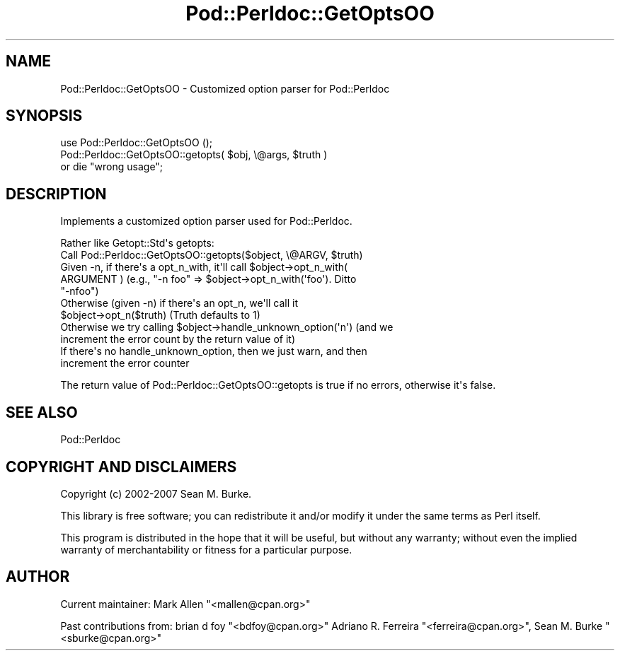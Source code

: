 .\" -*- mode: troff; coding: utf-8 -*-
.\" Automatically generated by Pod::Man v6.0.2 (Pod::Simple 3.45)
.\"
.\" Standard preamble:
.\" ========================================================================
.de Sp \" Vertical space (when we can't use .PP)
.if t .sp .5v
.if n .sp
..
.de Vb \" Begin verbatim text
.ft CW
.nf
.ne \\$1
..
.de Ve \" End verbatim text
.ft R
.fi
..
.\" \*(C` and \*(C' are quotes in nroff, nothing in troff, for use with C<>.
.ie n \{\
.    ds C` ""
.    ds C' ""
'br\}
.el\{\
.    ds C`
.    ds C'
'br\}
.\"
.\" Escape single quotes in literal strings from groff's Unicode transform.
.ie \n(.g .ds Aq \(aq
.el       .ds Aq '
.\"
.\" If the F register is >0, we'll generate index entries on stderr for
.\" titles (.TH), headers (.SH), subsections (.SS), items (.Ip), and index
.\" entries marked with X<> in POD.  Of course, you'll have to process the
.\" output yourself in some meaningful fashion.
.\"
.\" Avoid warning from groff about undefined register 'F'.
.de IX
..
.nr rF 0
.if \n(.g .if rF .nr rF 1
.if (\n(rF:(\n(.g==0)) \{\
.    if \nF \{\
.        de IX
.        tm Index:\\$1\t\\n%\t"\\$2"
..
.        if !\nF==2 \{\
.            nr % 0
.            nr F 2
.        \}
.    \}
.\}
.rr rF
.\"
.\" Required to disable full justification in groff 1.23.0.
.if n .ds AD l
.\" ========================================================================
.\"
.IX Title "Pod::Perldoc::GetOptsOO 3"
.TH Pod::Perldoc::GetOptsOO 3 2025-05-28 "perl v5.41.13" "Perl Programmers Reference Guide"
.\" For nroff, turn off justification.  Always turn off hyphenation; it makes
.\" way too many mistakes in technical documents.
.if n .ad l
.nh
.SH NAME
Pod::Perldoc::GetOptsOO \- Customized option parser for Pod::Perldoc
.SH SYNOPSIS
.IX Header "SYNOPSIS"
.Vb 1
\&    use Pod::Perldoc::GetOptsOO ();
\&
\&    Pod::Perldoc::GetOptsOO::getopts( $obj, \e@args, $truth )
\&       or die "wrong usage";
.Ve
.SH DESCRIPTION
.IX Header "DESCRIPTION"
Implements a customized option parser used for
Pod::Perldoc.
.PP
Rather like Getopt::Std\*(Aqs getopts:
.ie n .IP "Call Pod::Perldoc::GetOptsOO::getopts($object, \e@ARGV, $truth)" 4
.el .IP "Call Pod::Perldoc::GetOptsOO::getopts($object, \e@ARGV, \f(CW$truth\fR)" 4
.IX Item "Call Pod::Perldoc::GetOptsOO::getopts($object, @ARGV, $truth)"
.PD 0
.ie n .IP "Given \-n, if there\*(Aqs a opt_n_with, it\*(Aqll call $object\->opt_n_with( ARGUMENT ) (e.g., ""\-n foo"" => $object\->opt_n_with(\*(Aqfoo\*(Aq).  Ditto ""\-nfoo"")" 4
.el .IP "Given \-n, if there\*(Aqs a opt_n_with, it\*(Aqll call \f(CW$object\fR\->opt_n_with( ARGUMENT ) (e.g., ""\-n foo"" => \f(CW$object\fR\->opt_n_with(\*(Aqfoo\*(Aq).  Ditto ""\-nfoo"")" 4
.IX Item "Given -n, if there's a opt_n_with, it'll call $object->opt_n_with( ARGUMENT ) (e.g., ""-n foo"" => $object->opt_n_with('foo'). Ditto ""-nfoo"")"
.ie n .IP "Otherwise (given \-n) if there\*(Aqs an opt_n, we\*(Aqll call it $object\->opt_n($truth) (Truth defaults to 1)" 4
.el .IP "Otherwise (given \-n) if there\*(Aqs an opt_n, we\*(Aqll call it \f(CW$object\fR\->opt_n($truth) (Truth defaults to 1)" 4
.IX Item "Otherwise (given -n) if there's an opt_n, we'll call it $object->opt_n($truth) (Truth defaults to 1)"
.ie n .IP "Otherwise we try calling $object\->handle_unknown_option(\*(Aqn\*(Aq) (and we increment the error count by the return value of it)" 4
.el .IP "Otherwise we try calling \f(CW$object\fR\->handle_unknown_option(\*(Aqn\*(Aq) (and we increment the error count by the return value of it)" 4
.IX Item "Otherwise we try calling $object->handle_unknown_option('n') (and we increment the error count by the return value of it)"
.IP "If there\*(Aqs no handle_unknown_option, then we just warn, and then increment the error counter" 4
.IX Item "If there's no handle_unknown_option, then we just warn, and then increment the error counter"
.PD
.PP
The return value of Pod::Perldoc::GetOptsOO::getopts is true if no errors,
otherwise it\*(Aqs false.
.SH "SEE ALSO"
.IX Header "SEE ALSO"
Pod::Perldoc
.SH "COPYRIGHT AND DISCLAIMERS"
.IX Header "COPYRIGHT AND DISCLAIMERS"
Copyright (c) 2002\-2007 Sean M. Burke.
.PP
This library is free software; you can redistribute it and/or modify it
under the same terms as Perl itself.
.PP
This program is distributed in the hope that it will be useful, but
without any warranty; without even the implied warranty of
merchantability or fitness for a particular purpose.
.SH AUTHOR
.IX Header "AUTHOR"
Current maintainer: Mark Allen \f(CW\*(C`<mallen@cpan.org>\*(C'\fR
.PP
Past contributions from:
brian d foy \f(CW\*(C`<bdfoy@cpan.org>\*(C'\fR
Adriano R. Ferreira \f(CW\*(C`<ferreira@cpan.org>\*(C'\fR,
Sean M. Burke \f(CW\*(C`<sburke@cpan.org>\*(C'\fR

